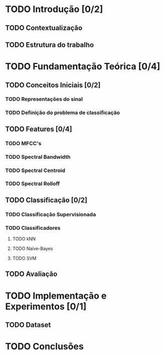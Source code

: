 * TODO Introdução [0/2]

** TODO Contextualização
** TODO Estrutura do trabalho

* TODO Fundamentação Teórica [0/4]

** TODO Conceitos Iniciais [0/2]
*** TODO Representações do sinal
*** TODO Definição do problema de classificação

** TODO Features [0/4]
*** TODO MFCC's
*** TODO Spectral Bandwidth
*** TODO Spectral Centroid
*** TODO Spectral Rolloff

** TODO Classificação [0/2]
*** TODO Classificação Supervisionada
*** TODO Classificadores
**** TODO kNN
**** TODO Naïve-Bayes
**** TODO SVM

** TODO Avaliação 

* TODO Implementação e Experimentos [0/1]
** TODO Dataset

* TODO Conclusões

